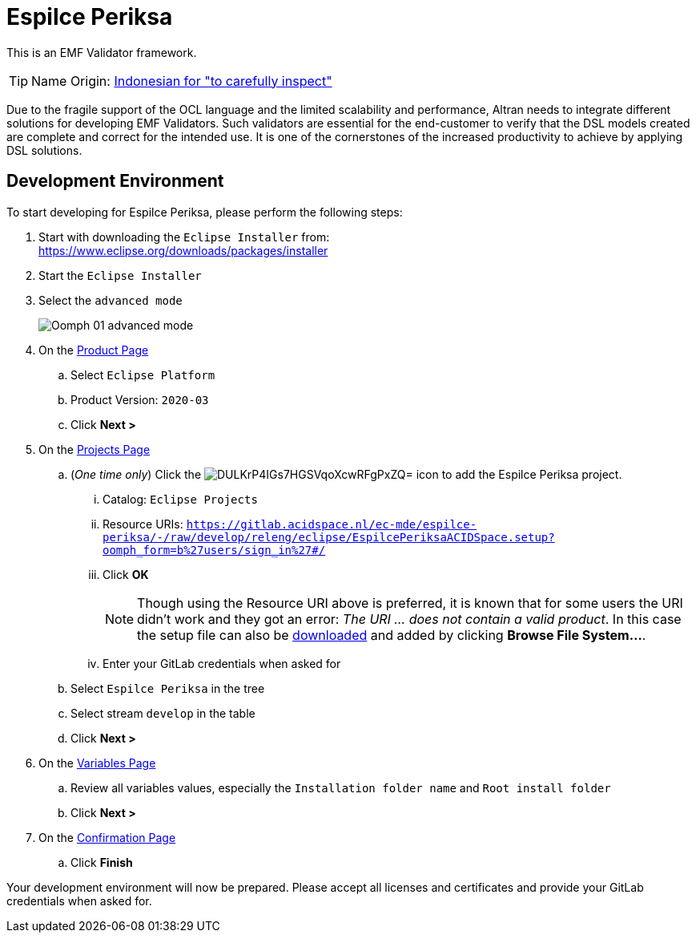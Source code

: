 // enable kbd: / menu: / btn: UI macros
:experimental: true
// show icons as awesome-font characters
:icons: font
// enable attributes in link:
:linkattrs: true

:project-name: Espilce Periksa
:eclipse-version: 2020-03
:gitlab-acidspace-nl-project: ec-mde/espilce-periksa
:oomph-setup-file-path: releng/eclipse/EspilcePeriksaACIDSpace.setup
:oomph-setup-stream: develop

= pass:normal[{project-name}]

This is an EMF Validator framework.

TIP: Name Origin: https://en.wiktionary.org/wiki/periksa#Indonesian[Indonesian for "to carefully inspect"]

Due to the fragile support of the OCL language and the limited scalability and performance, Altran needs to integrate different solutions for developing EMF Validators.
Such validators are essential for the end-customer to verify that the DSL models created are complete and correct for the intended use.
It is one of the cornerstones of the increased productivity to achieve by applying DSL solutions.

== Development Environment

To start developing for {project-name}, please perform the following steps:

. Start with downloading the `Eclipse Installer` from: +
  https://www.eclipse.org/downloads/packages/installer
. Start the `Eclipse Installer`
. Select the `advanced mode` +
+
image::https://help.eclipse.org/{eclipse-version}/topic/org.eclipse.egit.doc/help/EGit/Contributor_Guide/images/Oomph-01-advanced-mode.png[]
. On the https://help.eclipse.org/{eclipse-version}/topic/org.eclipse.oomph.setup.doc/html/user/wizard/DocProductPage.html[Product Page] 
.. Select `Eclipse Platform`
.. Product Version: `{eclipse-version}`
.. Click btn:[Next >]
. On the https://help.eclipse.org/{eclipse-version}/topic/org.eclipse.oomph.setup.doc/html/user/wizard/DocProjectPage.html[Projects Page]
.. (_One time only_) Click the image:https://help.eclipse.org/{eclipse-version}/topic/org.eclipse.oomph.setup.doc/images/trees/DULKrP4IGs7HGSVqoXcwRFgPxZQ=.png[] icon to add the {project-name} project.
... Catalog: `Eclipse Projects`
... Resource URIs: `link:https://gitlab.acidspace.nl/{gitlab-acidspace-nl-project}/-/raw/{oomph-setup-stream}/{oomph-setup-file-path}?oomph_form=b%27users/sign_in%27#/[]`
... Click btn:[OK] +
+
NOTE: Though using the Resource URI above is preferred, it is known that for some users the URI didn't work and they got an error: _The URI ... does not contain a valid product_.
In this case the setup file can also be link:https://gitlab.acidspace.nl/{gitlab-acidspace-nl-project}/-/raw/{oomph-setup-stream}/{oomph-setup-file-path}?inline=false[downloaded] and added by clicking btn:[Browse File System...].
... Enter your GitLab credentials when asked for
.. Select `{project-name}` in the tree
.. Select stream `{oomph-setup-stream}` in the table
.. Click btn:[Next >]
. On the https://help.eclipse.org/{eclipse-version}/topic/org.eclipse.oomph.setup.doc/html/user/wizard/DocVariablePage.html[Variables Page]
.. Review all variables values, especially the `Installation folder name` and `Root install folder`
.. Click btn:[Next >]
. On the https://help.eclipse.org/{eclipse-version}/topic/org.eclipse.oomph.setup.doc/html/user/wizard/DocConfirmationPage.html[Confirmation Page]
.. Click btn:[Finish]

Your development environment will now be prepared.
Please accept all licenses and certificates and provide your GitLab credentials when asked for.
